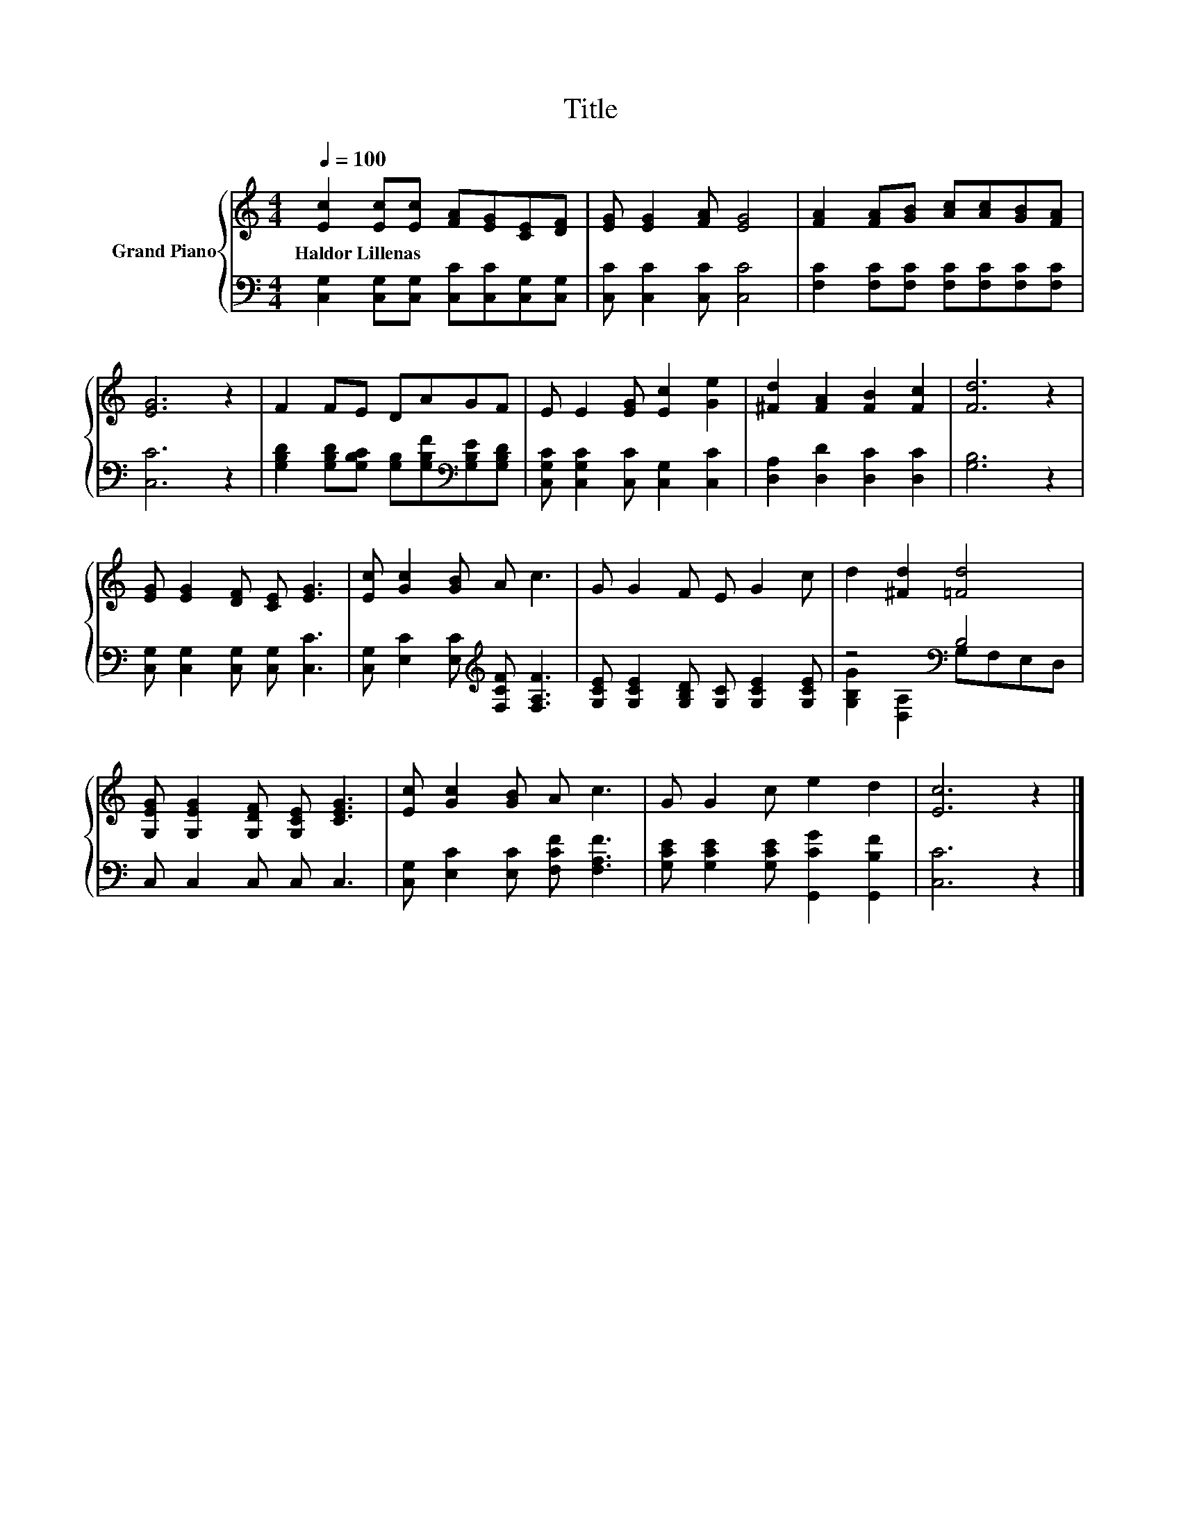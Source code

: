 X:1
T:Title
%%score { 1 | ( 2 3 ) }
L:1/8
Q:1/4=100
M:4/4
K:C
V:1 treble nm="Grand Piano"
V:2 bass 
V:3 bass 
V:1
 [Ec]2 [Ec][Ec] [FA][EG][CE][DF] | [EG] [EG]2 [FA] [EG]4 | [FA]2 [FA][GB] [Ac][Ac][GB][FA] | %3
w: Haldor~Lillenas * * * * * *|||
 [EG]6 z2 | F2 FE DAGF | E E2 [EG] [Ec]2 [Ge]2 | [^Fd]2 [FA]2 [FB]2 [Fc]2 | [Fd]6 z2 | %8
w: |||||
 [EG] [EG]2 [DF] [CE] [EG]3 | [Ec] [Gc]2 [GB] A c3 | G G2 F E G2 c | d2 [^Fd]2 [=Fd]4 | %12
w: ||||
 [G,EG] [G,EG]2 [G,DF] [G,CE] [CEG]3 | [Ec] [Gc]2 [GB] A c3 | G G2 c e2 d2 | [Ec]6 z2 |] %16
w: ||||
V:2
 [C,G,]2 [C,G,][C,G,] [C,C][C,C][C,G,][C,G,] | [C,C] [C,C]2 [C,C] [C,C]4 | %2
 [F,C]2 [F,C][F,C] [F,C][F,C][F,C][F,C] | [C,C]6 z2 | %4
 [G,B,D]2 [G,B,D][G,B,C] [G,B,][G,B,F][K:bass][G,B,E][G,B,D] | %5
 [C,G,C] [C,G,C]2 [C,C] [C,G,]2 [C,C]2 | [D,A,]2 [D,D]2 [D,C]2 [D,C]2 | [G,B,]6 z2 | %8
 [C,G,] [C,G,]2 [C,G,] [C,G,] [C,C]3 | [C,G,] [E,C]2 [E,C][K:treble] [F,CF] [F,A,F]3 | %10
 [G,CE] [G,CE]2 [G,B,D] [G,C] [G,CE]2 [G,CE] | z4[K:bass] B,4 | C, C,2 C, C, C,3 | %13
 [C,G,] [E,C]2 [E,C] [F,CF] [F,A,F]3 | [G,CE] [G,CE]2 [G,CE] [G,,CG]2 [G,,B,F]2 | [C,C]6 z2 |] %16
V:3
 x8 | x8 | x8 | x8 | x6[K:bass] x2 | x8 | x8 | x8 | x8 | x4[K:treble] x4 | x8 | %11
 [G,B,G]2[K:bass] [D,A,]2 G,F,E,D, | x8 | x8 | x8 | x8 |] %16

